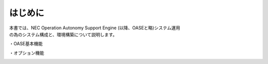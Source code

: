 =========================
はじめに
=========================

| 本書では、NEC Operation Autonomy Support Engine (以降、OASEと略)システム運用
| の為のシステム構成と、環境構築について説明します。

・OASE基本機能

.. image:: ../images/base-oase.png
   :scale: 100%
   :align: center

・オプション機能

.. image:: ../images/option-oase.png
   :scale: 100%
   :align: center

